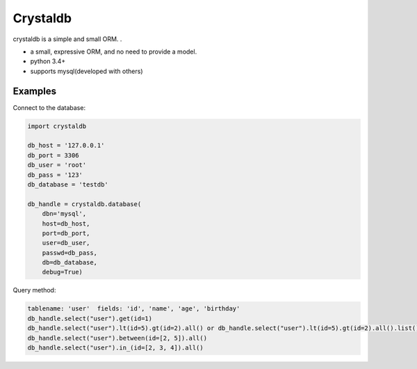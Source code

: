 
Crystaldb
======

crystaldb is a simple and small ORM. .

* a small, expressive ORM, and no need to provide a model.
* python 3.4+
* supports mysql(developed with others)


Examples
--------

Connect to the database:

.. code-block:: python

    import crystaldb

    db_host = '127.0.0.1'
    db_port = 3306
    db_user = 'root'
    db_pass = '123'
    db_database = 'testdb'

    db_handle = crystaldb.database(
        dbn='mysql',
        host=db_host,
        port=db_port,
        user=db_user,
        passwd=db_pass,
        db=db_database,
        debug=True)

Query method:

.. code-block:: python
    
    tablename: 'user'  fields: 'id', 'name', 'age', 'birthday'
    db_handle.select("user").get(id=1)
    db_handle.select("user").lt(id=5).gt(id=2).all() or db_handle.select("user").lt(id=5).gt(id=2).all().list()
    db_handle.select("user").between(id=[2, 5]).all()
    db_handle.select("user").in_(id=[2, 3, 4]).all()

